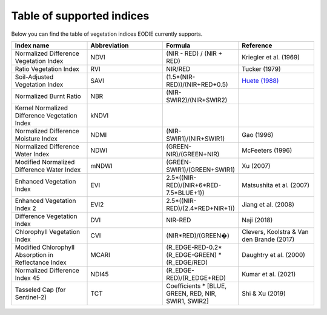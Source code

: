 .. _Index_table:

Table of supported indices
==========================

Below you can find the table of vegetation indices EODIE currently supports. 

.. csv-table:: 
    :widths: 30, 30, 30, 30
    :align: right
    :header-rows: 1

    Index name,Abbreviation,Formula,Reference
    Normalized Difference Vegetation Index,NDVI,(NIR - RED) / (NIR + RED),Kriegler et al. (1969)
    Ratio Vegetation Index,RVI,NIR/RED,Tucker (1979)
    Soil-Adjusted Vegetation Index,SAVI,(1.5*(NIR-RED))/(NIR+RED+0.5),`Huete (1988) <https://www.google.com>`_
    Normalized Burnt Ratio,NBR,(NIR-SWIR2)/(NIR+SWIR2),
    Kernel Normalized Difference Vegetation Index,kNDVI,,
    Normalized Difference Moisture Index,NDMI,(NIR-SWIR1)/(NIR+SWIR1),Gao (1996)
    Normalized Difference Water Index,NDWI,(GREEN-NIR)/(GREEN+NIR),McFeeters (1996)
    Modified Normalized Difference Water Index,mNDWI,(GREEN-SWIR1)/(GREEN+SWIR1),Xu (2007)
    Enhanced Vegetation Index,EVI,2.5*((NIR-RED)/(NIR+6*RED-7.5*BLUE+1)),Matsushita et al. (2007)
    Enhanced Vegetation Index 2,EVI2,2.5*((NIR-RED)/(2.4*RED+NIR+1)),Jiang et al. (2008)
    Difference Vegetation Index,DVI,NIR-RED,Naji (2018)
    Chlorophyll Vegetation Index,CVI,(NIR*RED)/(GREEN�),"Clevers, Koolstra & Van den Brande (2017)"
    Modified Chlorophyll Absorption in Reflectance Index,MCARI,(R_EDGE-RED-0.2*(R_EDGE-GREEN) * (R_EDGE/RED),Daughtry et al. (2000)
    Normalized Difference Index 45,NDI45,(R_EDGE-RED)/(R_EDGE+RED),Kumar et al. (2021)
    Tasseled Cap (for Sentinel-2),TCT,"Coefficients * [BLUE, GREEN, RED, NIR, SWIR1, SWIR2]",Shi & Xu (2019)
